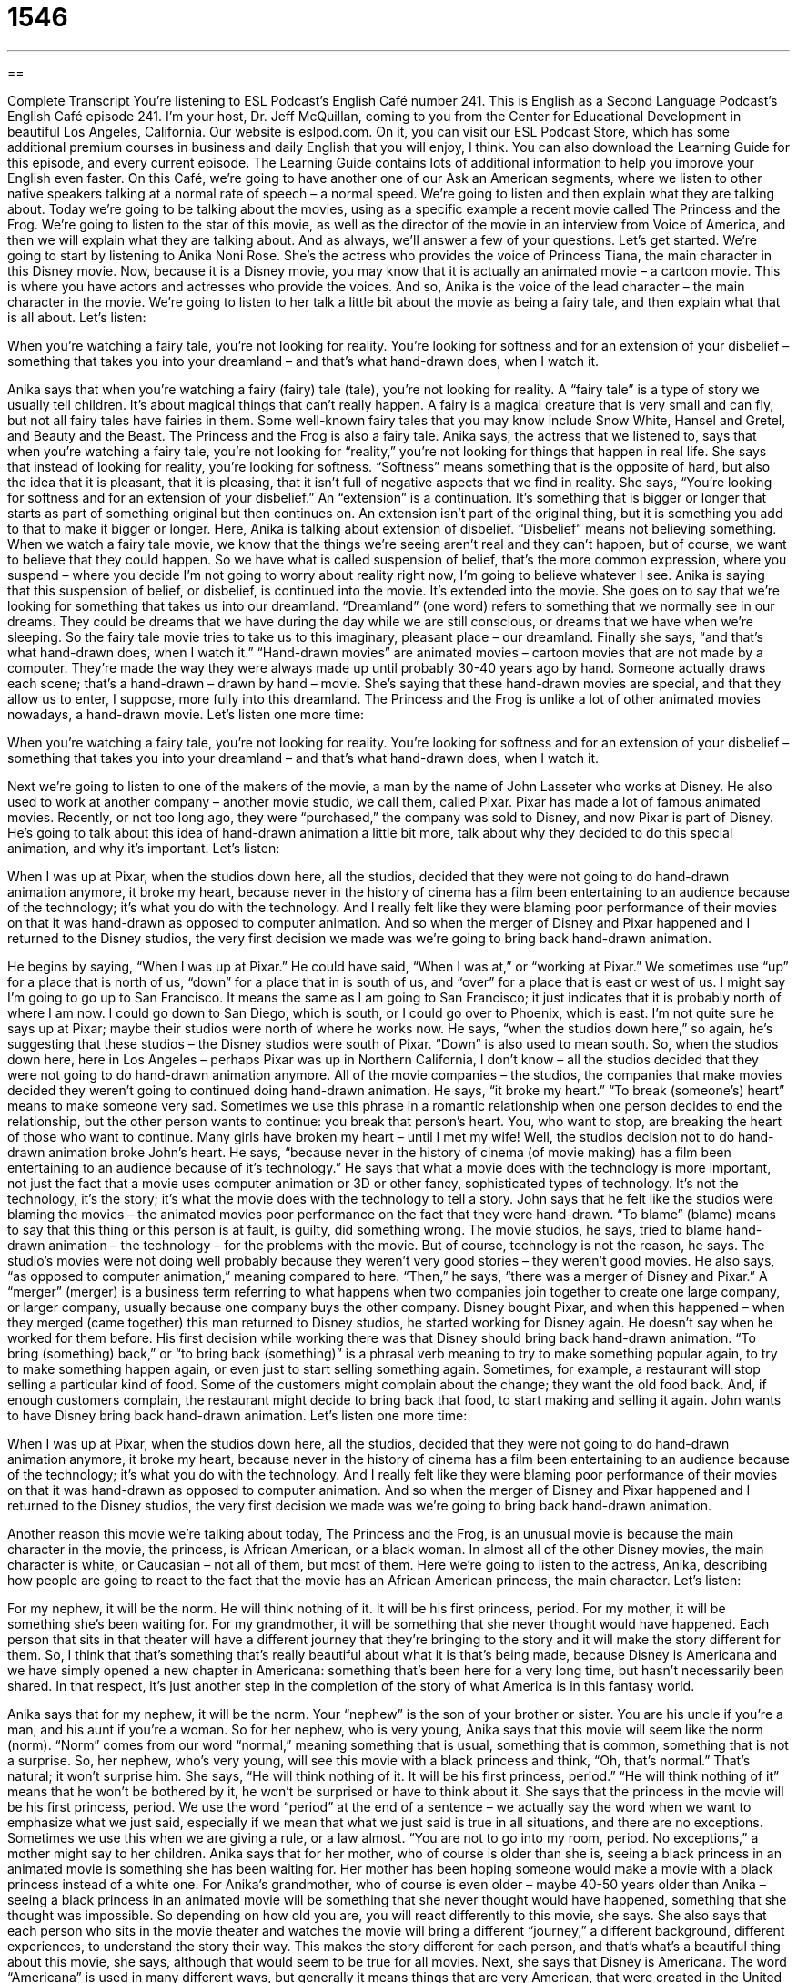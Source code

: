 = 1546
:toc: left
:toclevels: 3
:sectnums:
:stylesheet: ../../../myAdocCss.css

'''

== 

Complete Transcript
You’re listening to ESL Podcast’s English Café number 241.
This is English as a Second Language Podcast’s English Café episode 241. I’m your host, Dr. Jeff McQuillan, coming to you from the Center for Educational Development in beautiful Los Angeles, California.
Our website is eslpod.com. On it, you can visit our ESL Podcast Store, which has some additional premium courses in business and daily English that you will enjoy, I think. You can also download the Learning Guide for this episode, and every current episode. The Learning Guide contains lots of additional information to help you improve your English even faster.
On this Café, we’re going to have another one of our Ask an American segments, where we listen to other native speakers talking at a normal rate of speech – a normal speed. We’re going to listen and then explain what they are talking about. Today we’re going to be talking about the movies, using as a specific example a recent movie called The Princess and the Frog. We’re going to listen to the star of this movie, as well as the director of the movie in an interview from Voice of America, and then we will explain what they are talking about. And as always, we’ll answer a few of your questions. Let’s get started.
We’re going to start by listening to Anika Noni Rose. She’s the actress who provides the voice of Princess Tiana, the main character in this Disney movie. Now, because it is a Disney movie, you may know that it is actually an animated movie – a cartoon movie. This is where you have actors and actresses who provide the voices. And so, Anika is the voice of the lead character – the main character in the movie. We’re going to listen to her talk a little bit about the movie as being a fairy tale, and then explain what that is all about. Let’s listen:
[recording]
When you’re watching a fairy tale, you’re not looking for reality. You’re looking for softness and for an extension of your disbelief – something that takes you into your dreamland – and that’s what hand-drawn does, when I watch it.
[end of recording]
Anika says that when you’re watching a fairy (fairy) tale (tale), you’re not looking for reality. A “fairy tale” is a type of story we usually tell children. It’s about magical things that can’t really happen. A fairy is a magical creature that is very small and can fly, but not all fairy tales have fairies in them. Some well-known fairy tales that you may know include Snow White, Hansel and Gretel, and Beauty and the Beast. The Princess and the Frog is also a fairy tale. Anika says, the actress that we listened to, says that when you’re watching a fairy tale, you’re not looking for “reality,” you’re not looking for things that happen in real life.
She says that instead of looking for reality, you’re looking for softness. “Softness” means something that is the opposite of hard, but also the idea that it is pleasant, that it is pleasing, that it isn’t full of negative aspects that we find in reality. She says, “You’re looking for softness and for an extension of your disbelief.” An “extension” is a continuation. It’s something that is bigger or longer that starts as part of something original but then continues on. An extension isn’t part of the original thing, but it is something you add to that to make it bigger or longer. Here, Anika is talking about extension of disbelief. “Disbelief” means not believing something. When we watch a fairy tale movie, we know that the things we’re seeing aren’t real and they can’t happen, but of course, we want to believe that they could happen. So we have what is called suspension of belief, that’s the more common expression, where you suspend – where you decide I’m not going to worry about reality right now, I’m going to believe whatever I see. Anika is saying that this suspension of belief, or disbelief, is continued into the movie. It’s extended into the movie.
She goes on to say that we’re looking for something that takes us into our dreamland. “Dreamland” (one word) refers to something that we normally see in our dreams. They could be dreams that we have during the day while we are still conscious, or dreams that we have when we’re sleeping. So the fairy tale movie tries to take us to this imaginary, pleasant place – our dreamland.
Finally she says, “and that’s what hand-drawn does, when I watch it.” “Hand-drawn movies” are animated movies – cartoon movies that are not made by a computer. They’re made the way they were always made up until probably 30-40 years ago by hand. Someone actually draws each scene; that’s a hand-drawn – drawn by hand – movie. She’s saying that these hand-drawn movies are special, and that they allow us to enter, I suppose, more fully into this dreamland. The Princess and the Frog is unlike a lot of other animated movies nowadays, a hand-drawn movie. Let’s listen one more time:
[recording]
When you’re watching a fairy tale, you’re not looking for reality. You’re looking for softness and for an extension of your disbelief – something that takes you into your dreamland – and that’s what hand-drawn does, when I watch it.
[end of recording]
Next we’re going to listen to one of the makers of the movie, a man by the name of John Lasseter who works at Disney. He also used to work at another company – another movie studio, we call them, called Pixar. Pixar has made a lot of famous animated movies. Recently, or not too long ago, they were “purchased,” the company was sold to Disney, and now Pixar is part of Disney. He’s going to talk about this idea of hand-drawn animation a little bit more, talk about why they decided to do this special animation, and why it’s important. Let’s listen:
[recording]
When I was up at Pixar, when the studios down here, all the studios, decided that they were not going to do hand-drawn animation anymore, it broke my heart, because never in the history of cinema has a film been entertaining to an audience because of the technology; it’s what you do with the technology. And I really felt like they were blaming poor performance of their movies on that it was hand-drawn as opposed to computer animation. And so when the merger of Disney and Pixar happened and I returned to the Disney studios, the very first decision we made was we’re going to bring back hand-drawn animation.
[end of recording]
He begins by saying, “When I was up at Pixar.” He could have said, “When I was at,” or “working at Pixar.” We sometimes use “up” for a place that is north of us, “down” for a place that in is south of us, and “over” for a place that is east or west of us. I might say I’m going to go up to San Francisco. It means the same as I am going to San Francisco; it just indicates that it is probably north of where I am now. I could go down to San Diego, which is south, or I could go over to Phoenix, which is east. I’m not quite sure he says up at Pixar; maybe their studios were north of where he works now.
He says, “when the studios down here,” so again, he’s suggesting that these studios – the Disney studios were south of Pixar. “Down” is also used to mean south. So, when the studios down here, here in Los Angeles – perhaps Pixar was up in Northern California, I don’t know – all the studios decided that they were not going to do hand-drawn animation anymore. All of the movie companies – the studios, the companies that make movies decided they weren’t going to continued doing hand-drawn animation. He says, “it broke my heart.” “To break (someone’s) heart” means to make someone very sad. Sometimes we use this phrase in a romantic relationship when one person decides to end the relationship, but the other person wants to continue: you break that person’s heart. You, who want to stop, are breaking the heart of those who want to continue. Many girls have broken my heart – until I met my wife!
Well, the studios decision not to do hand-drawn animation broke John’s heart. He says, “because never in the history of cinema (of movie making) has a film been entertaining to an audience because of it’s technology.” He says that what a movie does with the technology is more important, not just the fact that a movie uses computer animation or 3D or other fancy, sophisticated types of technology. It’s not the technology, it’s the story; it’s what the movie does with the technology to tell a story. John says that he felt like the studios were blaming the movies – the animated movies poor performance on the fact that they were hand-drawn. “To blame” (blame) means to say that this thing or this person is at fault, is guilty, did something wrong. The movie studios, he says, tried to blame hand-drawn animation – the technology – for the problems with the movie. But of course, technology is not the reason, he says. The studio’s movies were not doing well probably because they weren’t very good stories – they weren’t good movies. He also says, “as opposed to computer animation,” meaning compared to here.
“Then,” he says, “there was a merger of Disney and Pixar.” A “merger” (merger) is a business term referring to what happens when two companies join together to create one large company, or larger company, usually because one company buys the other company. Disney bought Pixar, and when this happened – when they merged (came together) this man returned to Disney studios, he started working for Disney again. He doesn’t say when he worked for them before.
His first decision while working there was that Disney should bring back hand-drawn animation. “To bring (something) back,” or “to bring back (something)” is a phrasal verb meaning to try to make something popular again, to try to make something happen again, or even just to start selling something again. Sometimes, for example, a restaurant will stop selling a particular kind of food. Some of the customers might complain about the change; they want the old food back. And, if enough customers complain, the restaurant might decide to bring back that food, to start making and selling it again. John wants to have Disney bring back hand-drawn animation. Let’s listen one more time:
[recording]
When I was up at Pixar, when the studios down here, all the studios, decided that they were not going to do hand-drawn animation anymore, it broke my heart, because never in the history of cinema has a film been entertaining to an audience because of the technology; it’s what you do with the technology. And I really felt like they were blaming poor performance of their movies on that it was hand-drawn as opposed to computer animation. And so when the merger of Disney and Pixar happened and I returned to the Disney studios, the very first decision we made was we’re going to bring back hand-drawn animation.
[end of recording]
Another reason this movie we’re talking about today, The Princess and the Frog, is an unusual movie is because the main character in the movie, the princess, is African American, or a black woman. In almost all of the other Disney movies, the main character is white, or Caucasian – not all of them, but most of them. Here we’re going to listen to the actress, Anika, describing how people are going to react to the fact that the movie has an African American princess, the main character. Let’s listen:
[recording]
For my nephew, it will be the norm. He will think nothing of it. It will be his first princess, period. For my mother, it will be something she’s been waiting for. For my grandmother, it will be something that she never thought would have happened. Each person that sits in that theater will have a different journey that they’re bringing to the story and it will make the story different for them. So, I think that that’s something that’s really beautiful about what it is that’s being made, because Disney is Americana and we have simply opened a new chapter in Americana: something that’s been here for a very long time, but hasn’t necessarily been shared. In that respect, it’s just another step in the completion of the story of what America is in this fantasy world.
[end of recording]
Anika says that for my nephew, it will be the norm. Your “nephew” is the son of your brother or sister. You are his uncle if you’re a man, and his aunt if you’re a woman. So for her nephew, who is very young, Anika says that this movie will seem like the norm (norm). “Norm” comes from our word “normal,” meaning something that is usual, something that is common, something that is not a surprise. So, her nephew, who’s very young, will see this movie with a black princess and think, “Oh, that’s normal.” That’s natural; it won’t surprise him. She says, “He will think nothing of it. It will be his first princess, period.” “He will think nothing of it” means that he won’t be bothered by it, he won’t be surprised or have to think about it. She says that the princess in the movie will be his first princess, period. We use the word “period” at the end of a sentence – we actually say the word when we want to emphasize what we just said, especially if we mean that what we just said is true in all situations, and there are no exceptions. Sometimes we use this when we are giving a rule, or a law almost. “You are not to go into my room, period. No exceptions,” a mother might say to her children.
Anika says that for her mother, who of course is older than she is, seeing a black princess in an animated movie is something she has been waiting for. Her mother has been hoping someone would make a movie with a black princess instead of a white one. For Anika’s grandmother, who of course is even older – maybe 40-50 years older than Anika – seeing a black princess in an animated movie will be something that she never thought would have happened, something that she thought was impossible. So depending on how old you are, you will react differently to this movie, she says.
She also says that each person who sits in the movie theater and watches the movie will bring a different “journey,” a different background, different experiences, to understand the story their way. This makes the story different for each person, and that’s what’s a beautiful thing about this movie, she says, although that would seem to be true for all movies.
Next, she says that Disney is Americana. The word “Americana” is used in many different ways, but generally it means things that are very American, that were created in the United States and are closely associated with American culture and history. Disney films is Americana because it is closely related to people’s idea about America. Rock and roll music, hamburgers, baseball, hot dogs, apple pie – Chevrolet, of course. These would all be things that are Americana; they’re associated with the United States. When I was younger, there was a TV commercial for the car company Chevrolet, and there was a little song talking about how American Chevrolet was, something like: [Jeff sings]
Baseball, hot dogs, apple pie, and Chevrolet,
They go together in the good old U.S.A.
Baseball, hot dogs, apple pie, and Chevrolet…
Sounds good to me! Anyway, that has nothing to do with this movie.
Anika says that we have simply opened a new chapter in Americana. “To open a new chapter” means to begin a new part of the story. A “chapter” is a part of a book – a section of a book. So we’re doing something new, but it’s still part the same tradition, if you will. She says that this new chapter is something that has been here in the United States for a long time, but hasn’t necessarily been shared. Not everyone has been made aware of it, or it hasn’t been brought to everyone’s attention. She says that in that respect, or in that way, having a black princess in this movie is another step in the completion of the story of what America is in this fantasy world, the world of fairy tales and magic.
Let’s listen to Anika talk one more time:
[recording]
For my nephew, it will be the norm. He will think nothing of it. It will be his first princess, period. For my mother, it will be something she’s been waiting for. For my grandmother, it will be something that she never thought would have happened. Each person that sits in that theater will have a different journey that they’re bringing to the story and it will make the story different for them. So, I think that that’s something that’s really beautiful about what it is that’s being made, because Disney is Americana and we have simply opened a new chapter in Americana: something that’s been here for a very long time, but hasn’t necessarily been shared. In that respect, it’s just another step in the completion of the story of what America is in this fantasy world.
[end of recording]
Now let’s answer a few of your questions.
Our first question comes from Janos (Janos) in Hungary. The question has to do with how we pronounce the word (address).
Well, there are two ways of pronouncing this word. One is “address.” “Address” is a verb; “to address (something)” means to deal with something, usually a problem: “The boss is going to address the fact that the project wasn’t finished on time.” He’s going to do something about it, probably fire somebody – hopefully not me!
“To address” also means to give a speech to a group: “The president will address the nation this evening on television.” He’s going to talk to everyone in the country. “To address” can also means to write down on an envelope that you are going to mail where you want that envelope to go. That’s to “address” as a verb. The accent – the stress is on the second syllable.
“Address” can also be a noun. It can mean, for example, the speech – the formal speech that someone gives, that can be used to describe that speech. “The president gave an address to Congress.” He addressed Congress with an address; he spoke to Congress with this speech. That’s possible; you could say that.
There’s one final meaning for (address), perhaps the most common one, which is what you write on an envelope (on a letter) that says where that envelope should go – where it should be delivered: the street, the city, the name, and so forth. That’s an address (or address), either the first or second syllable can be stressed for this particular noun. Normally the address (or address) on an envelope doesn’t include the name. We talk about the name and address. The address is the street, the number on the street, the city, the state; in the United States the zip code, which is the five-digit code that tells you what area in the country and the city it is located.
Shirley (Shirley) from Brazil wants to know the meaning of the phrase “cut the bull” (bull). “To cut (something)” as a verb can mean to stop something, to stop doing something. “Cut the talking” means stop talking. “Bull,” in this case, is a slang word, usually considered somewhat rude or offensive, that means nonsense, something that isn’t true.
“Bull” is actually short for another word that has (shit) at the end. We won’t say that on the podcast, but I think you can figure that out! That would be very rude thing to say. Even “cut the bull” is not something you would say anyone in authority, anyone you wanted to continue having a formal relationship with. It’s a very informal expression – a slang expression; it means stop talking about this nonsense. Often it means the person is talking about him or herself, how great they are, and you may say, “Oh, cut the bull.” You’re lying, you’re bragging, we would say. Again, you would only use that for people you know very well, and in an informal situation.
Finally, Erkin (Erkin) of an unknown country – we’ll call it “Country X” – says, What is difference between ‘outspoken’ (outspoken – one word) and ‘vocal’ (vocal)?” Both “outspoken” and “vocal” can mean not afraid to say what you think, someone who will say what they think even if people criticize them. Even if it hurts them they will say what they want to say – give their opinion about something.
“Outspoken” is often related to more formal situations or political situations; not necessarily, but that’s more usually when you will hear it. “She is outspoken about her support of animal rights.”
“Vocal” can be used in more business or personal settings. You could say, “He was very vocal in his opposition to the new project.” People are often very vocal about their plans to get married, especially if your parents don’t want you to.
One other definition of “vocal” is merely something that is spoken – by your voice. It can also be something that is sung by a particular voice. We may talk about “vocal” as an adjective to refer to a kind of music. Vocal music is music where you hear singing. “Vocal” as an adjective can refer to really anything related to the voice.
We hope you’re vocal in support of ESL Podcast with your friends, colleagues, and family. If you have a question you can email us. Our email address is eslpod@eslpod.com.
From Los Angeles, California, I’m Jeff McQuillan. Thank you for listening. Come back and listen to us next time on the English Café.
ESL Podcast’s English Café is written and produced by Dr. Jeff McQuillan and Dr. Lucy Tse, copyright 2010 by the Center for Educational Development.
Glossary
fairy tale – a type of story for children, about magical things that cannot really happen
* Cinderella has always been one of Margot’s favorite fairy tales.
extension of (one’s) disbelief – something that allows one to continue believing something, even though one really knows that it cannot actually happen or be true
* Even though the kids know there’s no Santa Claus, they continue to talk about him as an extension of their disbelief.
dreamland – a place in dreams where things can happen that are not possible in real life; a place and the things seen in dreams and visions
* Vicky looks forward to going back to dreamland each night, because she always has good dreams.
hand-drawn – drawn by an artist’s hand, and not by a computer
* Have you ever sent out hand-drawn Christmas cards instead of store-bought cards?
down here – in a nearby area; in the surrounding area, especially in a southern location or area
* The weather is better down here in Florida, but sometimes I miss those cold New York winters.
to break (someone’s) heart – to make someone very sad, often used to talk about the end of a romantic relationship
* When his dog died, it broke his heart and he felt like he had lost his best friend.
merger – the combination of two companies into one larger company, usually when one company buys the other company
* Do you think there will be a merger between Hershey and Cadbury?
to bring back – to make something popular again, to make something happen again, or to begin selling something again
* I wish someone would bring back the candies and cookies that were popular when we were kids. I can’t find them in stores anymore.
the norm – normal, usual, common, and expected
* It used to be the norm for women to stay at home with their kids while their husband worked, but now they are much more likely to have a full-time job.
period – used at the end of a sentence to emphasize whatever was just said, especially to mean that something is always true in all situations, without any exceptions
* You’re not allowed to drive my car, period. So stop asking me about it.
Americana – things that are very American, or were created in and by the United States and are closely associated with American culture and history
* The Smithsonian Museum of American History is filled with interesting pieces of Americana.
to open a new chapter – for new ideas or changes to begin
* Having kids opened a new chapter in her life.
to address – to deal with something, usually a problem; to speak or write to someone or a group; to write directions for delivery of a letter or package
* The speaker was very nervous about addressing such a large audience.
to cut the bull/bullshit – an informal and rude way to tell someone to stop talking about how great one is or to stop saying nonsense or doing silly things
* Cut the bull! Instead of telling me how well you can do this project, just do it!
outspoken – not afraid to say what one thinks; saying what one thinks often and freely
* Shane is always very outspoken about his beliefs, even when he knows other people disagree with him.
vocal – not afraid to say what one thinks; saying what one thinks often and freely; spoken by the voice; having to do with sounds made by the voice; a group or area full of a lot of voices
* The choir does a lot of vocal exercises before performing.
What Insiders Know
Lesser-Known Fairy Tale Princesses
Sleeping Beauty, Snow White, and Cinderella are all well-known fairy tale princesses, but others are “lesser-known” (not as well known), and you may not even have heard their stories.
In The Princes and the Pea, for example, a prince wants to marry, but cannot find a “suitable” (appropriate) “bride” (wife). One night, a young woman comes to the “castle” (a large, stone building where kings and queens live) and says she is a princess. The prince and his mother invite her to spend the night. They give her a bed with 20 “mattresses” (the large, soft piece that one lays over in a bed) and, without telling her, they place a pea under the bottom mattress. The next morning, the princess complains that something hard in the bed kept her awake and gave her a “bruise” (a green- or purple-colored spot on one’s skin, usually caused by being hit). The queen and the prince know that only a real princess would be so sensitive, so the prince and the princess marry, and “they live happily ever after” (a phrase used to end fairy tales).
Rapunzel is another lesser-known fairy tale. It is about a young princess named Rapunzel, who has very long hair. She is “trapped” (put in a place and not allowed to escape) in a tall “tower” (a very tall, narrow building) by an “evil” (bad; mean) “witch” (a person with magical powers, usually a woman). A prince hears her “calls” (shouts; yells) for help, but he doesn’t have any way to reach her. He shouts, “Rapunzel, Rapunzel, ‘let down’ (let something fall downward) your hair.” She lets her long hair fall out the window, and he climbs up it. Then he asks her to marry her, and they, too, live happily ever after.